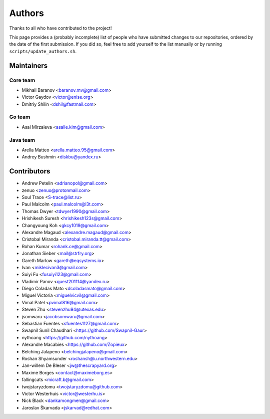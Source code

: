 Authors
*******

Thanks to all who have contributed to the project!

This page provides a (probably incomplete) list of people who have submitted changes to our repositories, ordered by the date of the first submission. If you did so, feel free to add yourself to the list manually or by running ``scripts/update_authors.sh``.

Maintainers
===========

Core team
~~~~~~~~~

* Mikhail Baranov <baranov.mv@gmail.com>
* Victor Gaydov <victor@enise.org>
* Dmitriy Shilin <dshil@fastmail.com>

Go team
~~~~~~~

* Asal Mirzaieva <asalle.kim@gmail.com>

Java team
~~~~~~~~~

* Arella Matteo <arella.matteo.95@gmail.com>
* Andrey Bushmin <diskbu@yandex.ru>

Contributors
============

* Andrew Petelin <adrianopol@gmail.com>
* zenuo <zenuo@protonmail.com>
* Soul Trace <S-trace@list.ru>
* Paul Malcolm <paul.malcolm@l3t.com>
* Thomas Dwyer <tdwyer1990@gmail.com>
* Hrishikesh Suresh <hrishikesh123s@gmail.com>
* Changyoung Koh <gkcy1019@gmail.com>
* Alexandre Magaud <alexandre.magaud@gmail.com>
* Cristobal Miranda <cristobal.miranda.tt@gmail.com>
* Rohan Kumar <rohank.ce@gmail.com>
* Jonathan Sieber <mail@strfry.org>
* Gareth Marlow <gareth@eqsystems.io>
* Ivan <miklecivan3@gmail.com>
* Suiyi Fu <fusuiyi123@gmail.com>
* Vladimir Panov <quest201114@yandex.ru>
* Diego Coladas Mato <dcoladasmato@gmail.com>
* Miguel Victoria <miguelvicvil@gmail.com>
* Vimal Patel <pvimal816@gmail.com>
* Steven Zhu <stevenzhu94@utexas.edu>
* jsomwaru <jacobsomwaru@gmail.com>
* Sebastian Fuentes <sfuentes1127@gmail.com>
* Swapnil Sunil Chaudhari <https://github.com/Swapnil-Gaur>
* nythoang <https://github.com/nythoang>
* Alexandre Macabies <https://github.com/Zopieux>
* Belching Jalapeno <belchingjalapeno@gmail.com>
* Roshan Shyamsunder <roshansh@u.northwestern.edu>
* Jan-willem De Bleser <jw@thescrapyard.org>
* Maxime Borges <contact@maximeborg.es>
* fallingcats <micraft.b@gmail.com>
* twojstaryzdomu <twojstaryzdomu@github.com>
* Victor Westerhuis <victor@westerhu.is>
* Nick Black <dankamongmen@gmail.com>
* Jaroslav Škarvada <jskarvad@redhat.com>

